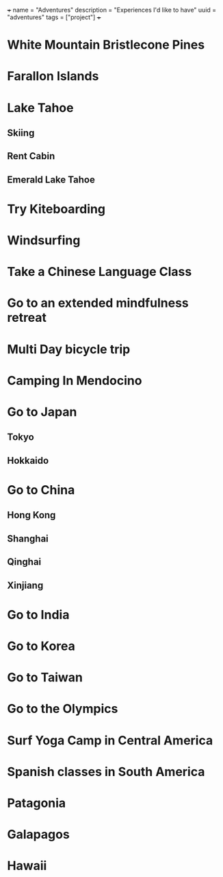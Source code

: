 +++
name = "Adventures"
description = "Experiences I'd like to have"
uuid = "adventures"
tags = ["project"]
+++
* White Mountain Bristlecone Pines
* Farallon Islands
* Lake Tahoe
** Skiing
** Rent Cabin
** Emerald Lake Tahoe
* Try Kiteboarding
* Windsurfing
* Take a Chinese Language Class
* Go to an extended mindfulness retreat
* Multi Day bicycle trip
* Camping In Mendocino
* Go to Japan
** Tokyo
** Hokkaido
* Go to China
** Hong Kong
** Shanghai
** Qinghai
** Xinjiang
* Go to India
* Go to Korea
* Go to Taiwan
* Go to the Olympics
* Surf Yoga Camp in Central America
* Spanish classes in South America
* Patagonia
* Galapagos
* Hawaii
